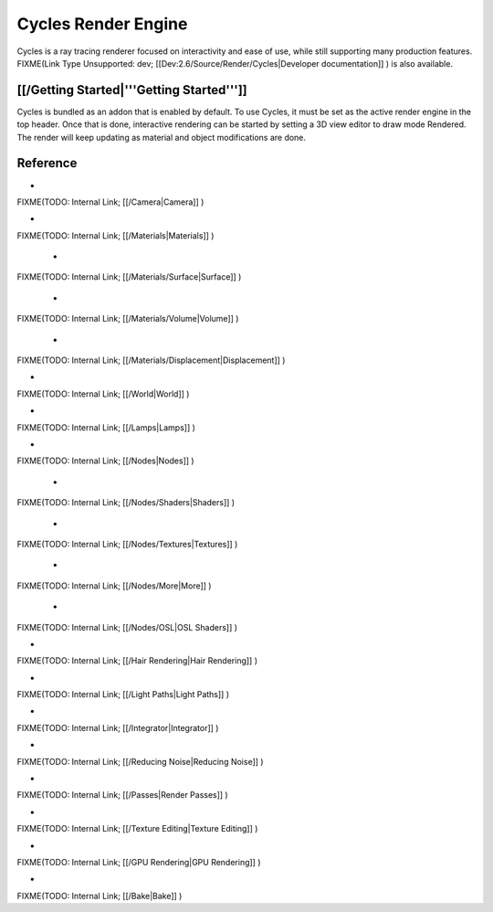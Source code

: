 
Cycles Render Engine
====================


Cycles is a ray tracing renderer focused on interactivity and ease of use, while still supporting many production features.
FIXME(Link Type Unsupported: dev;
[[Dev:2.6/Source/Render/Cycles|Developer documentation]]
) is also available.


[[/Getting Started|'''Getting Started''']]
------------------------------------------


Cycles is bundled as an addon that is enabled by default. To use Cycles,
it must be set as the active render engine in the top header. Once that is done,
interactive rendering can be started by setting a 3D view editor to draw mode Rendered.
The render will keep updating as material and object modifications are done.


Reference
---------


-

FIXME(TODO: Internal Link;
[[/Camera|Camera]]
)

-

FIXME(TODO: Internal Link;
[[/Materials|Materials]]
)

  -

FIXME(TODO: Internal Link;
[[/Materials/Surface|Surface]]
)

  -

FIXME(TODO: Internal Link;
[[/Materials/Volume|Volume]]
)

  -

FIXME(TODO: Internal Link;
[[/Materials/Displacement|Displacement]]
)

-

FIXME(TODO: Internal Link;
[[/World|World]]
)

-

FIXME(TODO: Internal Link;
[[/Lamps|Lamps]]
)

-

FIXME(TODO: Internal Link;
[[/Nodes|Nodes]]
)

  -

FIXME(TODO: Internal Link;
[[/Nodes/Shaders|Shaders]]
)

  -

FIXME(TODO: Internal Link;
[[/Nodes/Textures|Textures]]
)

  -

FIXME(TODO: Internal Link;
[[/Nodes/More|More]]
)

  -

FIXME(TODO: Internal Link;
[[/Nodes/OSL|OSL Shaders]]
)

-

FIXME(TODO: Internal Link;
[[/Hair Rendering|Hair Rendering]]
)

-

FIXME(TODO: Internal Link;
[[/Light Paths|Light Paths]]
)

-

FIXME(TODO: Internal Link;
[[/Integrator|Integrator]]
)

-

FIXME(TODO: Internal Link;
[[/Reducing Noise|Reducing Noise]]
)

-

FIXME(TODO: Internal Link;
[[/Passes|Render Passes]]
)

-

FIXME(TODO: Internal Link;
[[/Texture Editing|Texture Editing]]
)

-

FIXME(TODO: Internal Link;
[[/GPU Rendering|GPU Rendering]]
)

-

FIXME(TODO: Internal Link;
[[/Bake|Bake]]
)